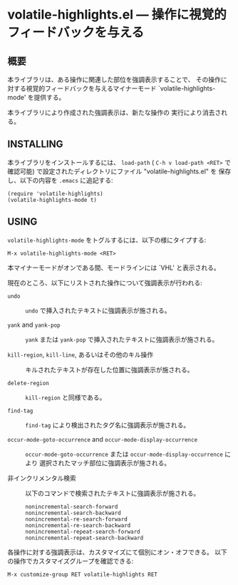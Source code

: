 #+STARTUP: indent
#+OPTIONS: num:nil toc:nil author:nil timestamp:nil

# Copyright (C) 2001, 2010-2014 K-talo Miyazaki, all rights reserved.

* volatile-highlights.el --- 操作に視覚的フィードバックを与える

** 概要

本ライブラリは、ある操作に関連した部位を強調表示することで、
その操作に対する視覚的フィードバックを与えるマイナーモード
`volatile-highlights-mode' を提供する。

本ライブラリにより作成された強調表示は、新たな操作の
実行により消去される。


** INSTALLING

本ライブラリをインストールするには、 =load-path= ( =C-h v load-path <RET>=
で確認可能) で設定されたディレクトリにファイル "volatile-highlights.el" を
保存し、以下の内容を =.emacs= に追記する:

#+BEGIN_EXAMPLE
  (require 'volatile-highlights)
  (volatile-highlights-mode t)
#+END_EXAMPLE


** USING

=volatile-highlights-mode= をトグルするには、以下の様にタイプする:

: M-x volatile-highlights-mode <RET>

本マイナーモードがオンである間、モードラインには `VHL' と表示される。


現在のところ、以下にリストされた操作について強調表示が行われる:

    - =undo= ::
      =undo= で挿入されたテキストに強調表示が施される。

    - =yank= and =yank-pop= ::
      =yank= または =yank-pop= で挿入されたテキストに強調表示が施される。

    - =kill-region=,  =kill-line=,  あるいはその他のキル操作 ::
      キルされたテキストが存在した位置に強調表示が施される。

    - =delete-region= ::
      =kill-region= と同様である。

    - =find-tag= ::
      =find-tag= により検出されたタグ名に強調表示が施される。

    - =occur-mode-goto-occurrence= and =occur-mode-display-occurrence= ::
      =occur-mode-goto-occurrence= または =occur-mode-display-occurrence= により
      選択されたマッチ部位に強調表示が施される。

    - 非インクリメンタル検索 ::
      
      以下のコマンドで検索されたテキストに強調表示が施される。

        : nonincremental-search-forward
        : nonincremental-search-backward
        : nonincremental-re-search-forward
        : nonincremental-re-search-backward
        : nonincremental-repeat-search-forward
        : nonincremental-repeat-search-backward

各操作に対する強調表示は、カスタマイズにて個別にオン・オフできる。
以下の操作でカスタマイズグループを確認できる:

: M-x customize-group RET volatile-highlights RET
